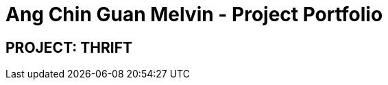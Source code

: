 = Ang Chin Guan Melvin - Project Portfolio
:site-section: AboutUs
:imagesDir: ../images
:stylesDir: ../stylesheets

== PROJECT: THRIFT
